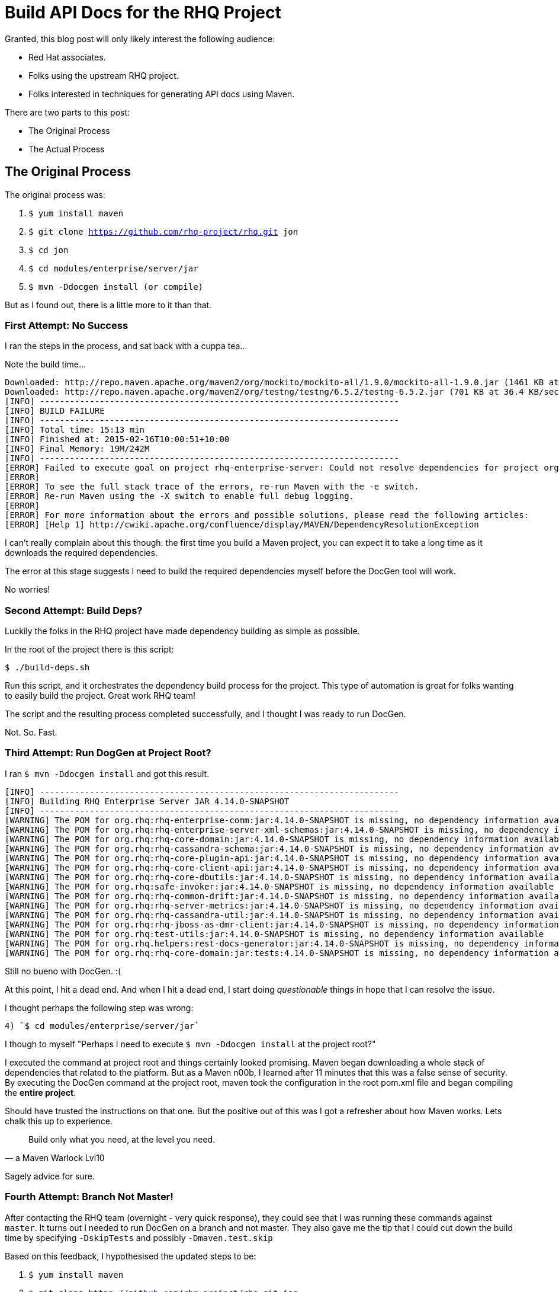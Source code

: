= Build API Docs for the RHQ Project 
:hp-tags: Maven, RHQ, API Docs
:hp-image: http://github.com/jaredmorgs/jaredmorgs.github.io/images/covers/open_source.jpg
:published_at: 2015-02-16
:source-highlighter: highlightjs

Granted, this blog post will only likely interest the following audience:

* Red Hat associates.
* Folks using the upstream RHQ project. 
* Folks interested in techniques for generating API docs using Maven.

There are two parts to this post:

* The Original Process
* The Actual Process

== The Original Process

The original process was:

. `$ yum install maven`
. `$ git clone https://github.com/rhq-project/rhq.git jon`
. `$ cd jon`
. `$ cd modules/enterprise/server/jar`
. `$ mvn -Ddocgen install  (or compile)`

But as I found out, there is a little more to it than that.

=== First Attempt: No Success

I ran the steps in the process, and sat back with a cuppa tea...

Note the build time...

[source,bash]
----
Downloaded: http://repo.maven.apache.org/maven2/org/mockito/mockito-all/1.9.0/mockito-all-1.9.0.jar (1461 KB at 76.0 KB/sec)
Downloaded: http://repo.maven.apache.org/maven2/org/testng/testng/6.5.2/testng-6.5.2.jar (701 KB at 36.4 KB/sec)
[INFO] ------------------------------------------------------------------------
[INFO] BUILD FAILURE
[INFO] ------------------------------------------------------------------------
[INFO] Total time: 15:13 min
[INFO] Finished at: 2015-02-16T10:00:51+10:00
[INFO] Final Memory: 19M/242M
[INFO] ------------------------------------------------------------------------
[ERROR] Failed to execute goal on project rhq-enterprise-server: Could not resolve dependencies for project org.rhq:rhq-enterprise-server:ejb:4.14.0-SNAPSHOT: The following artifacts could not be resolved: org.rhq:rhq-enterprise-comm:jar:4.14.0-SNAPSHOT, org.rhq:rhq-enterprise-server-xml-schemas:jar:4.14.0-SNAPSHOT, org.rhq:rhq-core-domain:jar:4.14.0-SNAPSHOT, org.rhq:rhq-cassandra-schema:jar:4.14.0-SNAPSHOT, org.rhq:rhq-core-plugin-api:jar:4.14.0-SNAPSHOT, org.rhq:rhq-core-client-api:jar:4.14.0-SNAPSHOT, org.rhq:rhq-core-dbutils:jar:4.14.0-SNAPSHOT, org.rhq:safe-invoker:jar:4.14.0-SNAPSHOT, org.rhq:rhq-common-drift:jar:4.14.0-SNAPSHOT, org.rhq:rhq-server-metrics:jar:4.14.0-SNAPSHOT, org.rhq:rhq-cassandra-util:jar:4.14.0-SNAPSHOT, org.rhq:rhq-jboss-as-dmr-client:jar:4.14.0-SNAPSHOT, org.rhq:test-utils:jar:4.14.0-SNAPSHOT, org.rhq.helpers:rest-docs-generator:jar:4.14.0-SNAPSHOT, org.rhq:rhq-core-domain:jar:tests:4.14.0-SNAPSHOT: Could not find artifact org.rhq:rhq-enterprise-comm:jar:4.14.0-SNAPSHOT in sonatype-snapshots (https://oss.sonatype.org/content/repositories/snapshots/) -> [Help 1]
[ERROR] 
[ERROR] To see the full stack trace of the errors, re-run Maven with the -e switch.
[ERROR] Re-run Maven using the -X switch to enable full debug logging.
[ERROR] 
[ERROR] For more information about the errors and possible solutions, please read the following articles:
[ERROR] [Help 1] http://cwiki.apache.org/confluence/display/MAVEN/DependencyResolutionException
----

I can't really complain about this though: the first time you build a Maven project, you can expect it to take a long time as it downloads the required dependencies.

The error at this stage suggests I need to build the required dependencies myself before the DocGen tool will work.

No worries!

=== Second Attempt: Build Deps?

Luckily the folks in the RHQ project have made dependency building as simple as possible. 

In the root of the project there is this script: 

`$ ./build-deps.sh`

Run this script, and it orchestrates the dependency build process for the project. This type of automation is great for folks wanting to easily build the project. Great work RHQ team! 

The script and the resulting process completed successfully, and I thought I was ready to run DocGen.

Not. So. Fast.

=== Third Attempt: Run DogGen at Project Root?

I ran `$ mvn -Ddocgen install` and got this result.

[source,bash]
----
[INFO] ------------------------------------------------------------------------
[INFO] Building RHQ Enterprise Server JAR 4.14.0-SNAPSHOT
[INFO] ------------------------------------------------------------------------
[WARNING] The POM for org.rhq:rhq-enterprise-comm:jar:4.14.0-SNAPSHOT is missing, no dependency information available
[WARNING] The POM for org.rhq:rhq-enterprise-server-xml-schemas:jar:4.14.0-SNAPSHOT is missing, no dependency information available
[WARNING] The POM for org.rhq:rhq-core-domain:jar:4.14.0-SNAPSHOT is missing, no dependency information available
[WARNING] The POM for org.rhq:rhq-cassandra-schema:jar:4.14.0-SNAPSHOT is missing, no dependency information available
[WARNING] The POM for org.rhq:rhq-core-plugin-api:jar:4.14.0-SNAPSHOT is missing, no dependency information available
[WARNING] The POM for org.rhq:rhq-core-client-api:jar:4.14.0-SNAPSHOT is missing, no dependency information available
[WARNING] The POM for org.rhq:rhq-core-dbutils:jar:4.14.0-SNAPSHOT is missing, no dependency information available
[WARNING] The POM for org.rhq:safe-invoker:jar:4.14.0-SNAPSHOT is missing, no dependency information available
[WARNING] The POM for org.rhq:rhq-common-drift:jar:4.14.0-SNAPSHOT is missing, no dependency information available
[WARNING] The POM for org.rhq:rhq-server-metrics:jar:4.14.0-SNAPSHOT is missing, no dependency information available
[WARNING] The POM for org.rhq:rhq-cassandra-util:jar:4.14.0-SNAPSHOT is missing, no dependency information available
[WARNING] The POM for org.rhq:rhq-jboss-as-dmr-client:jar:4.14.0-SNAPSHOT is missing, no dependency information available
[WARNING] The POM for org.rhq:test-utils:jar:4.14.0-SNAPSHOT is missing, no dependency information available
[WARNING] The POM for org.rhq.helpers:rest-docs-generator:jar:4.14.0-SNAPSHOT is missing, no dependency information available
[WARNING] The POM for org.rhq:rhq-core-domain:jar:tests:4.14.0-SNAPSHOT is missing, no dependency information available
----

Still no bueno with DocGen. :(

At this point, I hit a dead end. And when I hit a dead end, I start doing _questionable_ things in hope that I can resolve the issue. 

I thought perhaps the following step was wrong: 

	4) `$ cd modules/enterprise/server/jar`

I though to myself "Perhaps I need to execute `$ mvn -Ddocgen install` at the project root?"

I executed the command at project root and things certainly looked promising. Maven began downloading a whole stack of dependencies that related to the platform. But as a Maven n00b, I learned after 11 minutes that this was a false sense of security. By executing the DocGen command at the project root, maven took the configuration in the root pom.xml file and began compiling the *entire project*. 

Should have trusted the instructions on that one. But the positive out of this was I got a refresher about how Maven works. Lets chalk this up to experience.

[quote,a Maven Warlock Lvl10]
____
Build only what you need, at the level you need.
____

Sagely advice for sure.

=== Fourth Attempt: Branch Not Master!

After contacting the RHQ team (overnight - very quick response), they could see that I was running these commands against `master`. It turns out I needed to run DocGen on a branch and not master. They also gave me the tip that I could cut down the build time by specifying `-DskipTests` and possibly `-Dmaven.test.skip`

Based on this feedback, I hypothesised the updated steps to be:

. `$ yum install maven`
. `$ git clone https://github.com/rhq-project/rhq.git jon`
. `$ cd jon`
. `$ git checkout -b release/_[latest_branch]_`
. `$ cd modules/enterprise/server/jar`
. `$ mvn -Ddocgen compile -DskipTests -Dmaven.test.skip` (initially, then for subsequent builds)
. `$ mvn -Ddocgen install -DskipTests -Dmaven.test.skip`  


Still no bueno with DocGen. :(

I ran the compile command first, which failed. I then, out of desperation, ran the install command. It produced the same result:

[source,bash]
----
[jmorgan@jmorgan-bne-redhat-com jar] (release/jon3.3.x) $ mvn -Ddocgen compile -DskipTests -Dmaven.test.skip
OpenJDK 64-Bit Server VM warning: ignoring option MaxPermSize=512m; support was removed in 8.0
[INFO] Scanning for projects...
[INFO]                                                                         
[INFO] ------------------------------------------------------------------------
[INFO] Building RHQ Enterprise Server JAR 4.14.0-SNAPSHOT
[INFO] ------------------------------------------------------------------------
[WARNING] The POM for org.rhq:rhq-enterprise-comm:jar:4.14.0-SNAPSHOT is missing, no dependency information available
[WARNING] The POM for org.rhq:rhq-enterprise-server-xml-schemas:jar:4.14.0-SNAPSHOT is missing, no dependency information available
[WARNING] The POM for org.rhq:rhq-core-domain:jar:4.14.0-SNAPSHOT is missing, no dependency information available
[WARNING] The POM for org.rhq:rhq-core-plugin-api:jar:4.14.0-SNAPSHOT is missing, no dependency information available
[WARNING] The POM for org.rhq:rhq-core-client-api:jar:4.14.0-SNAPSHOT is missing, no dependency information available
[WARNING] The POM for org.rhq:rhq-core-dbutils:jar:4.14.0-SNAPSHOT is missing, no dependency information available
[WARNING] The POM for org.rhq:safe-invoker:jar:4.14.0-SNAPSHOT is missing, no dependency information available
[WARNING] The POM for org.rhq:rhq-common-drift:jar:4.14.0-SNAPSHOT is missing, no dependency information available
[WARNING] The POM for org.rhq:rhq-server-metrics:jar:4.14.0-SNAPSHOT is missing, no dependency information available
[WARNING] The POM for org.rhq:rhq-jboss-as-dmr-client:jar:4.14.0-SNAPSHOT is missing, no dependency information available
[WARNING] The POM for org.rhq.helpers:rest-docs-generator:jar:4.14.0-SNAPSHOT is missing, no dependency information available
[INFO] ------------------------------------------------------------------------
[INFO] BUILD FAILURE
[INFO] ------------------------------------------------------------------------
[INFO] Total time: 1.557 s
[INFO] Finished at: 2015-02-17T10:32:18+10:00
[INFO] Final Memory: 18M/437M
[INFO] ------------------------------------------------------------------------
[ERROR] Failed to execute goal on project rhq-enterprise-server: Could not resolve dependencies for project org.rhq:rhq-enterprise-server:ejb:4.14.0-SNAPSHOT: The following artifacts could not be resolved: 
org.rhq:rhq-enterprise-comm:jar:4.14.0-SNAPSHOT, 
org.rhq:rhq-enterprise-server-xml-schemas:jar:4.14.0-SNAPSHOT, 
org.rhq:rhq-core-domain:jar:4.14.0-SNAPSHOT, 
org.rhq:rhq-core-plugin-api:jar:4.14.0-SNAPSHOT, 
org.rhq:rhq-core-client-api:jar:4.14.0-SNAPSHOT, 
org.rhq:rhq-core-dbutils:jar:4.14.0-SNAPSHOT, 
org.rhq:safe-invoker:jar:4.14.0-SNAPSHOT, 
org.rhq:rhq-common-drift:jar:4.14.0-SNAPSHOT, 
org.rhq:rhq-server-metrics:jar:4.14.0-SNAPSHOT, 
org.rhq:rhq-jboss-as-dmr-client:jar:4.14.0-SNAPSHOT, 
org.rhq.helpers:rest-docs-generator:jar:4.14.0-SNAPSHOT: 
Failure to find org.rhq:rhq-enterprise-comm:jar:4.14.0-SNAPSHOT in https://oss.sonatype.org/content/repositories/snapshots/ was cached in the local repository, resolution will not be reattempted until the update interval of sonatype-snapshots has elapsed or updates are forced -> [Help 1]
[ERROR]
----

== The Actual (and correct) Process

We're getting there, but there is still quite a path to traverse down before I can comfortably say "generating RHQ API docs is easy".

The https://bugzilla.redhat.com/show_bug.cgi?id=1192869[BugZilla Bug] I raised to capture these challenges will hopefully help the engineers with resolving the issue for me, and for users of the project.

And what's even better is that I'll be able to update the generation procedures for API documentation for the next time I need to pull the docs out. 

I don't consider this wasted time: just a new learning experience. I'm just glad the RHQ devs are a patient lot. 


